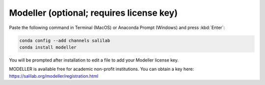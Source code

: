 Modeller (optional; requires license key)
-----------------------------------------

Paste the following command in Terminal (MacOS) or Anaconda Prompt (Windows) and press :kbd:`Enter`:

.. code-block:: console

    conda config --add channels salilab
    conda install modeller

You will be prompted after installation to edit a file to add your Modeller license key.

MODELLER is available free for academic non-profit institutions. You can obtain a key here: https://salilab.org/modeller/registration.html